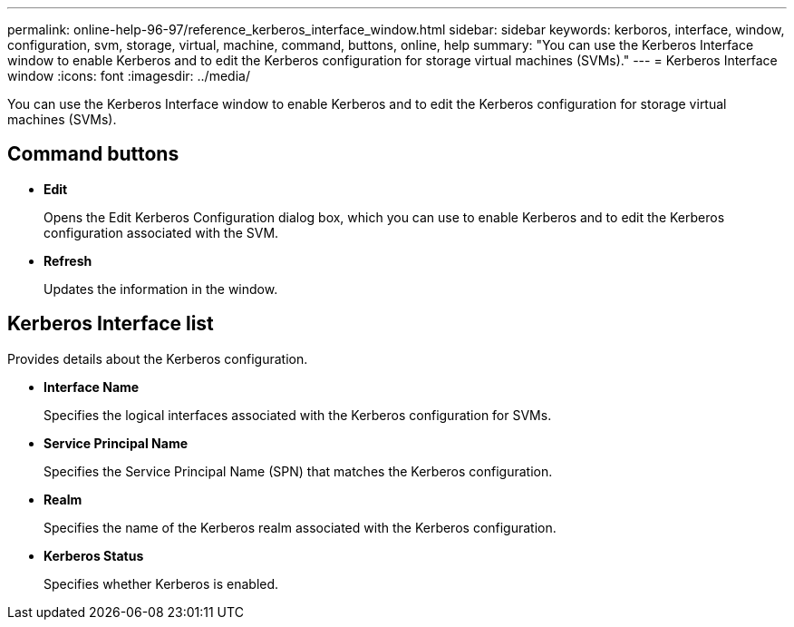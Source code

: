 ---
permalink: online-help-96-97/reference_kerberos_interface_window.html
sidebar: sidebar
keywords: kerboros, interface, window, configuration, svm, storage, virtual, machine, command, buttons, online, help
summary: "You can use the Kerberos Interface window to enable Kerberos and to edit the Kerberos configuration for storage virtual machines (SVMs)."
---
= Kerberos Interface window
:icons: font
:imagesdir: ../media/

[.lead]
You can use the Kerberos Interface window to enable Kerberos and to edit the Kerberos configuration for storage virtual machines (SVMs).

== Command buttons

* *Edit*
+
Opens the Edit Kerberos Configuration dialog box, which you can use to enable Kerberos and to edit the Kerberos configuration associated with the SVM.

* *Refresh*
+
Updates the information in the window.

== Kerberos Interface list

Provides details about the Kerberos configuration.

* *Interface Name*
+
Specifies the logical interfaces associated with the Kerberos configuration for SVMs.

* *Service Principal Name*
+
Specifies the Service Principal Name (SPN) that matches the Kerberos configuration.

* *Realm*
+
Specifies the name of the Kerberos realm associated with the Kerberos configuration.

* *Kerberos Status*
+
Specifies whether Kerberos is enabled.
